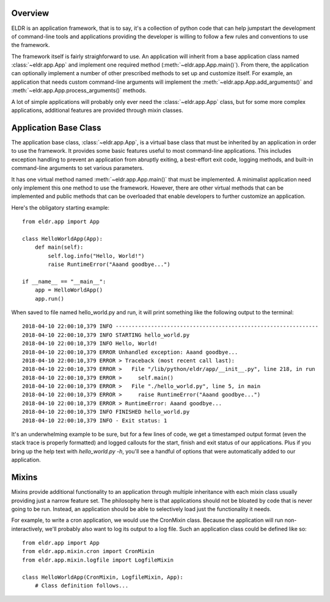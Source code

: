 
Overview
========
ELDR is an application framework, that is to say, it's a collection of python
code that can help jumpstart the development of command-line tools and
applications providing the developer is willing to follow a few rules and
conventions to use the framework.

The framework itself is fairly straighforward to use. An application will
inherit from a base application class named :class:`~eldr.app.App` and implement
one required method (:meth:`~eldr.app.App.main()`). From there, the application
can optionally implement a number of other prescribed methods to set up and
customize itself. For example, an application that needs custom command-line
arguments will implement the :meth:`~eldr.app.App.add_arguments()` and
:meth:`~eldr.app.App.process_arguments()` methods.

A lot of simple applications will probably only ever need the
:class:`~eldr.app.App` class, but for some more complex applications, additional
features are provided through mixin classes.


Application Base Class
======================
The application base class, :class:`~eldr.app.App`, is a virtual base class that
must be inherited by an application in order to use the framework. It provides
some basic features useful to most command-line applications. This includes
exception handling to prevent an application from abruptly exiting, a
best-effort exit code, logging methods, and built-in command-line arguments to
set various parameters.

It has one virtual method named :meth:`~eldr.app.App.main()` that must be
implemented. A minimalist application need only implement this one method to use
the framework. However, there are other virtual methods that can be implemented
and public methods that can be overloaded that enable developers to further
customize an application.

Here's the obligatory starting example::

    from eldr.app import App

    class HelloWorldApp(App):
        def main(self):
            self.log.info("Hello, World!")
            raise RuntimeError("Aaand goodbye...")

    if __name__ == "__main__":
        app = HelloWorldApp()
        app.run()

When saved to file named hello_world.py and run, it will print something like
the following output to the terminal::

    2018-04-10 22:00:10,379 INFO ---------------------------------------------------------------
    2018-04-10 22:00:10,379 INFO STARTING hello_world.py
    2018-04-10 22:00:10,379 INFO Hello, World!
    2018-04-10 22:00:10,379 ERROR Unhandled exception: Aaand goodbye...
    2018-04-10 22:00:10,379 ERROR > Traceback (most recent call last):
    2018-04-10 22:00:10,379 ERROR >   File "/lib/python/eldr/app/__init__.py", line 218, in run
    2018-04-10 22:00:10,379 ERROR >     self.main()
    2018-04-10 22:00:10,379 ERROR >   File "./hello_world.py", line 5, in main
    2018-04-10 22:00:10,379 ERROR >     raise RuntimeError("Aaand goodbye...")
    2018-04-10 22:00:10,379 ERROR > RuntimeError: Aaand goodbye...
    2018-04-10 22:00:10,379 INFO FINISHED hello_world.py
    2018-04-10 22:00:10,379 INFO - Exit status: 1

It's an underwhelming example to be sure, but for a few lines of code, we get a
timestamped output format (even the stack trace is properly formatted) and
logged callouts for the start, finish and exit status of our applications. Plus
if you bring up the help text with `hello_world.py -h`, you'll see a handful of
options that were automatically added to our application.


Mixins
======
Mixins provide additional functionality to an application through multiple
inheritance with each mixin class usually providing just a narrow feature set.
The philosophy here is that applications should not be bloated by code that is
never going to be run. Instead, an application should be able to selectively
load just the functionality it needs.

For example, to write a cron application, we would use the CronMixin class.
Because the application will run non-interactively, we'll probably also want to
log its output to a log file. Such an application class could be defined like
so::

    from eldr.app import App
    from eldr.app.mixin.cron import CronMixin
    from eldr.app.mixin.logfile import LogfileMixin

    class HelloWorldApp(CronMixin, LogfileMixin, App):
        # Class definition follows...

